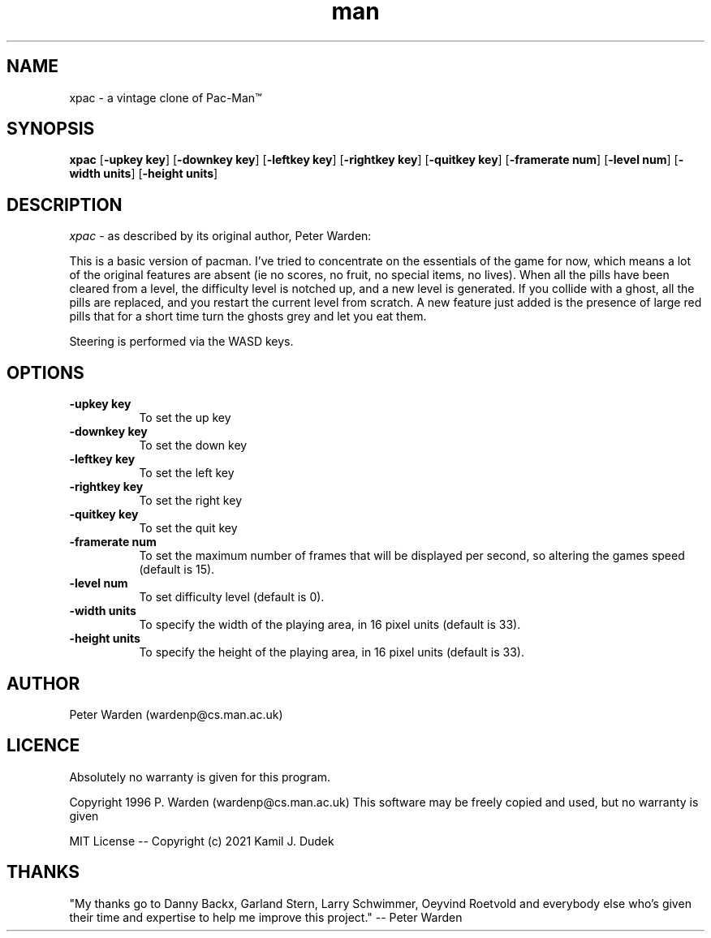 .\" xpac.6
.\"
.TH man 6 "2024-05-30" "Version 0.13" "xpac man page"
.SH NAME
xpac - a vintage clone of Pac-Man™
.SH SYNOPSIS 
.B "xpac"
[\fB-upkey key\fR] 
[\fB-downkey key\fR]
[\fB-leftkey key\fR]
[\fB-rightkey key\fR]
[\fB-quitkey key\fR]
[\fB-framerate num\fR]
[\fB-level num\fR]
[\fB-width units\fR]
[\fB-height units\fR]
.SH DESCRIPTION
.PP
.I xpac
- as described by its original author, Peter Warden:
.PP
This is a basic version of pacman. I've tried to concentrate on the essentials
of the game for now, which means a lot of the original features are absent (ie
no scores, no fruit, no special items, no lives). When all the pills have been 
cleared from a level, the difficulty level is notched up, and a new level is
generated. If you collide with a ghost, all the pills are replaced, and you
restart the current level from scratch. A new feature just added is the
presence of large red pills that for a short time turn the ghosts grey and let
you eat them.
.PP
Steering is performed via the WASD keys.

.SH OPTIONS
.PP
.TP 8

.IP "\fB-upkey key\fR"
To set the up key
.IP "\fB-downkey key\fR"
To set the down key
.IP "\fB-leftkey key\fR"
To set the left key
.IP "\fB-rightkey key\fR"
To set the right key
.IP "\fB-quitkey key\fR"
To set the quit key
.IP "\fB-framerate num\fR"
To set the maximum number of frames that will be displayed per second, so
altering the games speed (default is 15).
.IP "\fB-level num\fR"
To set difficulty level (default is 0).
.IP "\fB-width units\fR"
To specify the width of the playing area, in 16 pixel units (default is 33).
.IP "\fB-height units\fR"
To specify the height of the playing area, in 16 pixel units (default is 33).

.SH AUTHOR
Peter Warden (wardenp@cs.man.ac.uk)

.SH LICENCE
Absolutely no warranty is given for this program.
.PP
Copyright 1996 P. Warden (wardenp@cs.man.ac.uk)
This software may be freely copied and used, but no warranty is given
.PP
MIT License -- Copyright (c) 2021 Kamil J. Dudek

.SH THANKS
"My thanks go to Danny Backx, Garland Stern, Larry Schwimmer, Oeyvind Roetvold
and everybody else who's given their time and expertise to help me improve this
project." -- Peter Warden

